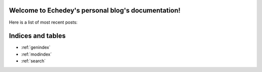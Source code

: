 Welcome to Echedey's personal blog's documentation!
===================================================

Here is a list of most recent posts:

.. postlist:: 5
   :excerpts:


Indices and tables
==================

* :ref:`genindex`
* :ref:`modindex`
* :ref:`search`
